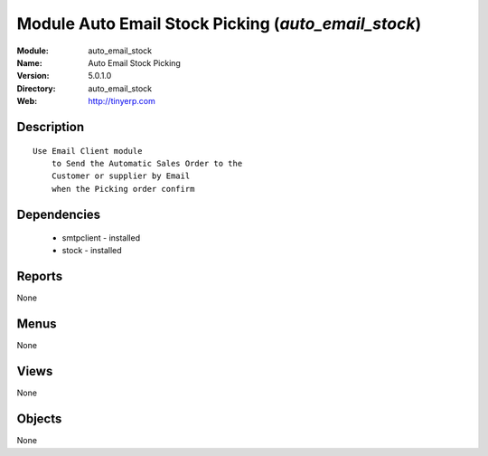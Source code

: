 
Module Auto Email Stock Picking (*auto_email_stock*)
====================================================
:Module: auto_email_stock
:Name: Auto Email Stock Picking
:Version: 5.0.1.0
:Directory: auto_email_stock
:Web: http://tinyerp.com

Description
-----------

::

  Use Email Client module 
      to Send the Automatic Sales Order to the 
      Customer or supplier by Email 
      when the Picking order confirm

Dependencies
------------

 * smtpclient - installed
 * stock - installed

Reports
-------

None


Menus
-------


None


Views
-----


None



Objects
-------

None
